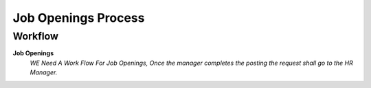 
.. _functional-guide/process/hr_jobopeningprocess:

====================
Job Openings Process
====================


Workflow
--------
\ **Job Openings**\ 
 \ *WE Need A Work Flow For Job Openings,  Once the manager completes the posting the request shall go to the HR Manager.*\ 
